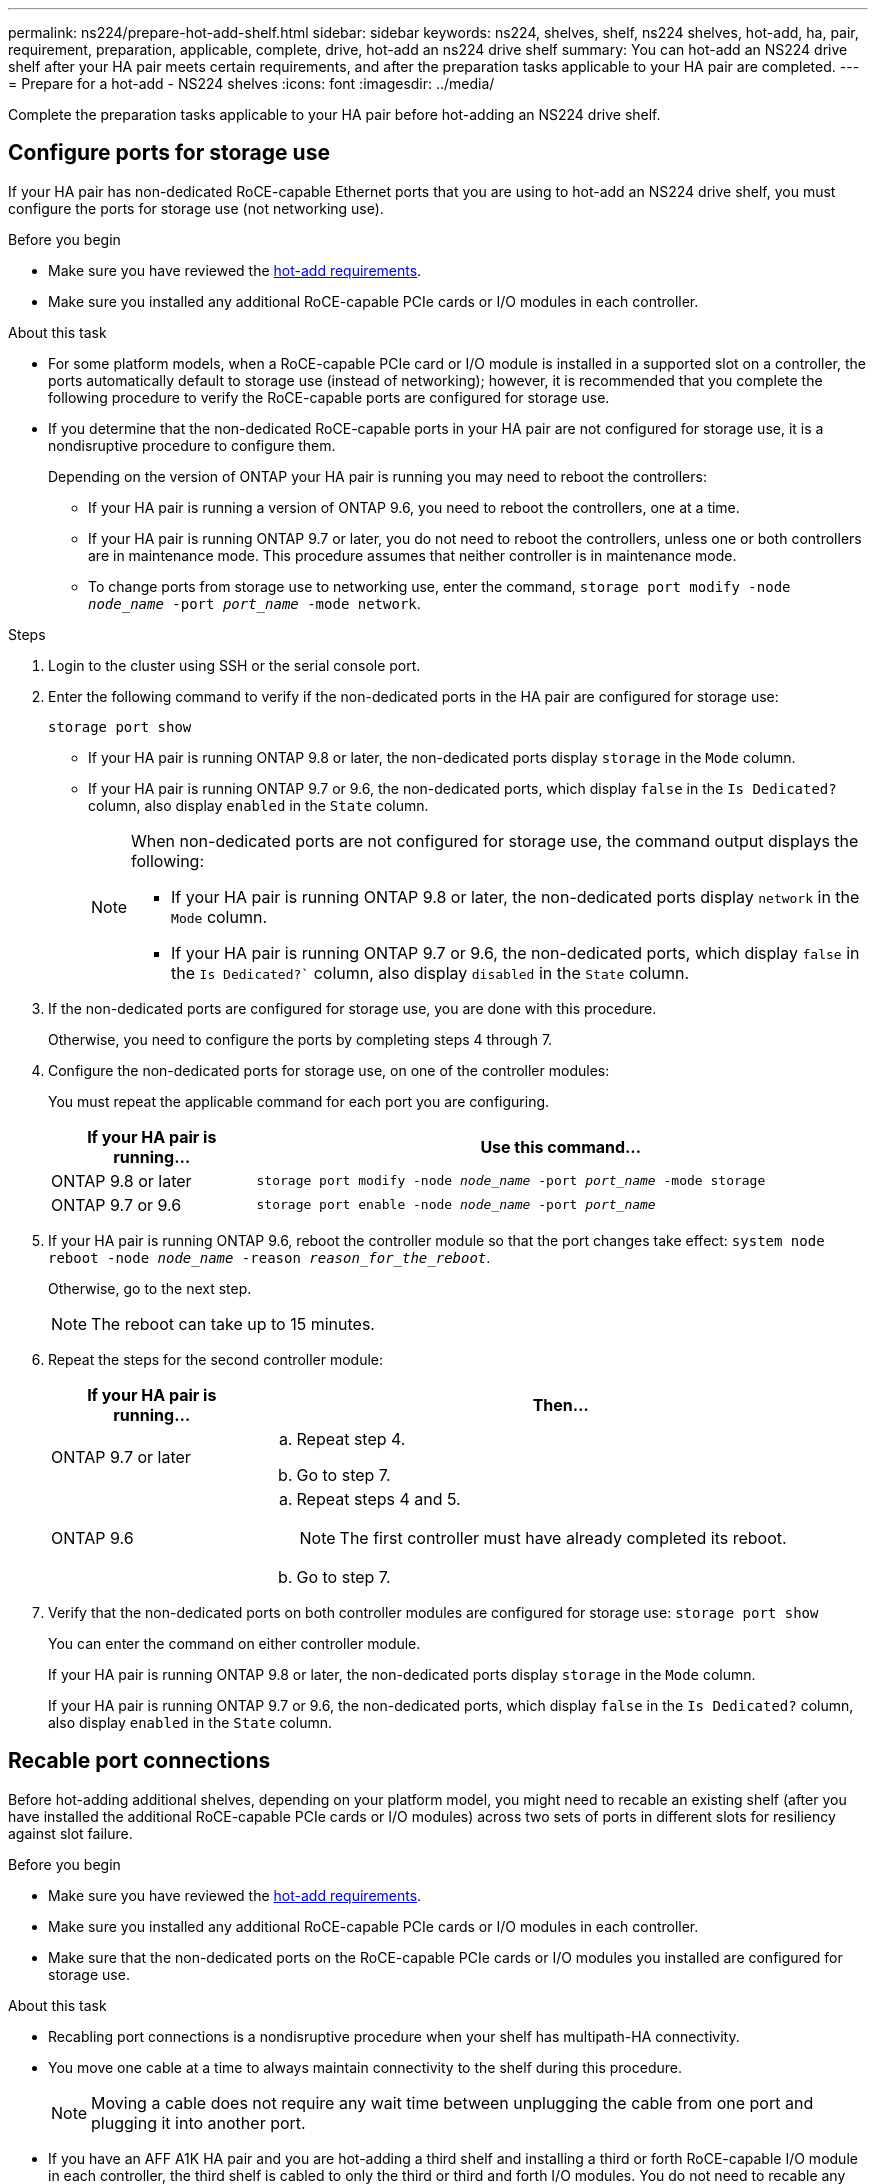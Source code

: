 ---
permalink: ns224/prepare-hot-add-shelf.html
sidebar: sidebar
keywords: ns224, shelves, shelf, ns224 shelves, hot-add, ha, pair, requirement, preparation, applicable, complete, drive, hot-add an ns224 drive shelf
summary: You can hot-add an NS224 drive shelf after your HA pair meets certain requirements, and after the preparation tasks applicable to your HA pair are completed.
---
= Prepare for a hot-add - NS224 shelves
:icons: font
:imagesdir: ../media/

[.lead]
Complete the preparation tasks applicable to your HA pair before hot-adding an NS224 drive shelf.

== Configure ports for storage use

If your HA pair has non-dedicated RoCE-capable Ethernet ports that you are using to hot-add an NS224 drive shelf, you must configure the ports for storage use (not networking use).

.Before you begin
* Make sure you have reviewed the link:ns224/requirements-hot-add-shelf.html[hot-add requirements]. 

* Make sure you installed any additional RoCE-capable PCIe cards or I/O modules in each controller.

.About this task

* For some platform models, when a RoCE-capable PCIe card or I/O module is installed in a supported slot on a controller, the ports automatically default to storage use (instead of networking); however, it is recommended that you complete the following procedure to verify the RoCE-capable ports are configured for storage use.

* If you determine that the non-dedicated RoCE-capable ports in your HA pair are not configured for storage use, it is a nondisruptive procedure to configure them. 
+
Depending on the version of ONTAP your HA pair is running you may need to reboot the controllers:
+
 ** If your HA pair is running a version of ONTAP 9.6, you need to reboot the controllers, one at a time.
+
** If your HA pair is running ONTAP 9.7 or later, you do not need to reboot the controllers, unless one or both controllers are in maintenance mode. This procedure assumes that neither controller is in maintenance mode.
+
** To change ports from storage use to networking use, enter the command, `storage port modify -node _node_name_ -port _port_name_ -mode network`.

.Steps

. Login to the cluster using SSH or the serial console port.
. Enter the following command to verify if the non-dedicated ports in the HA pair are configured for storage use:
+
`storage port show`
+
* If your HA pair is running ONTAP 9.8 or later, the non-dedicated ports display `storage` in the `Mode` column.
+
* If your HA pair is running ONTAP 9.7 or 9.6, the non-dedicated ports, which display `false` in the `Is Dedicated?` column, also display `enabled` in the `State` column.
+
[NOTE]
====
When non-dedicated ports are not configured for storage use, the command output displays the following:

* If your HA pair is running ONTAP 9.8 or later, the non-dedicated ports display `network` in the `Mode` column.

* If your HA pair is running ONTAP 9.7 or 9.6, the non-dedicated ports, which display `false` in the `Is Dedicated?`` column, also display `disabled` in the `State` column.
====

. If the non-dedicated ports are configured for storage use, you are done with this procedure.
+
Otherwise, you need to configure the ports by completing steps 4 through 7.
+
. Configure the non-dedicated ports for storage use, on one of the controller modules:
+
You must repeat the applicable command for each port you are configuring.
+
[options="header" cols="1,3"]
|===
| If your HA pair is running...| Use this command...
a|
ONTAP 9.8 or later
a|
`storage port modify -node _node_name_ -port _port_name_ -mode storage`
a|
ONTAP 9.7 or 9.6
a|
`storage port enable -node _node_name_ -port _port_name_`
|===

. If your HA pair is running ONTAP 9.6, reboot the controller module so that the port changes take effect: `system node reboot -node _node_name_ -reason _reason_for_the_reboot_`.
+
Otherwise, go to the next step.
+
NOTE: The reboot can take up to 15 minutes.

. Repeat the steps for the second controller module:
+
[options="header" cols="1,3"]
|===
| If your HA pair is running...| Then...
a|
ONTAP 9.7 or later
a|

 .. Repeat step 4.
 .. Go to step 7.

a|
ONTAP 9.6
a|

 .. Repeat steps 4 and 5.
+
NOTE: The first controller must have already completed its reboot.

 .. Go to step 7.

+
|===

. Verify that the non-dedicated ports on both controller modules are configured for storage use: `storage port show`
+
You can enter the command on either controller module.
+
If your HA pair is running ONTAP 9.8 or later, the non-dedicated ports display `storage` in the `Mode` column.
+
If your HA pair is running ONTAP 9.7 or 9.6, the non-dedicated ports, which display `false` in the `Is Dedicated?` column, also display `enabled` in the `State` column.

== Recable port connections

Before hot-adding additional shelves, depending on your platform model, you might need to recable an existing shelf (after you have installed the additional RoCE-capable PCIe cards or I/O modules) across two sets of ports in different slots for resiliency against slot failure.

.Before you begin

* Make sure you have reviewed the link:ns224/requirements-hot-add-shelf.html[hot-add requirements]. 

* Make sure you installed any additional RoCE-capable PCIe cards or I/O modules in each controller.

* Make sure that the non-dedicated ports on the RoCE-capable PCIe cards or I/O modules you installed are configured for storage use.

.About this task

* Recabling port connections is a nondisruptive procedure when your shelf has multipath-HA connectivity.

* You move one cable at a time to always maintain connectivity to the shelf during this procedure.
+
NOTE: Moving a cable does not require any wait time between unplugging the cable from one port and plugging it into another port.

* If you have an AFF A1K HA pair and you are hot-adding a third shelf and installing a third or forth RoCE-capable I/O module in each controller, the third shelf is cabled to only the third or third and forth I/O modules. You do not need to recable any existing shelves. 

.Steps

. Recable the existing shelf's connections across two sets of RoCE-capable ports in different slots, as applicable to your platform model.
+
// start tabbed area

[role="tabbed-block"]
====

.A70 or AFF A90
--
The substeps assume the existing shelf is cabled to a RoCE-capable I/O 
module in slot 11 on each controller.

If you are hot-adding a second shelf, recable the first shelf across both RoCE-capable I/O modules:

.. On controller A, move the cable from slot 11 port b (e11b) to
slot 8 port b (e8b).
.. Repeat the same cable move on controller B.

If needed, you can reference cabling illustrations showing an existing single shelf and the recabled shelf, in a two-shelf configuration. <<Cable a hot-add shelf for an AFF A70 or AFF A90 HA pair>>.
--

.AFF A1K
--
The substeps assume the existing shelf is cabled to a RoCE-capable I/O 
module in either slot 11 (two shelf configuration) or slot 9 (four shelf configuration) on each controller.

Do one of the following:

* If hot-adding a second shelf, recable the first shelf across both RoCE-capable I/O modules:

.. On controller A, move the cable from slot 11 port b (e11b) to
slot 10 port b (e10b).
.. Repeat the same cable move on controller B.

* If hot-adding a fourth shelf, recable the third shelf across the R0CE-capable I/O modules in slot 9 on each controller:

.. On controller A, move the cable from slot 9 port b (e9b) to
slot 8 port b (e8b).
.. Repeat the same cable move on controller B.

If needed, you can reference cabling illustrations showing an existing single shelf and the recabled shelf, in a two-shelf configuration. <<Cable a hot-add shelf for an AFF A1K HA pair>>.
--

.AFF A400 or AFF C400
--
If you are hot-adding a second shelf, recable the first shelf across both sets of RoCE-capable ports on each controller.

Depending on your platform model, do one of the following:

* On the AFF A400:
+
.. On controller A, move the cable from port e0d to slot 5 Port b (e5b).
.. Repeat the same cable move on controller B.

* On the AFF C400:
+
.. On controller A, move the cable from slot 4 port a (e4a) to slot 5 port b (e5b).
.. Repeat the same cable move on controller B.

If needed, you can reference cabling illustrations showing an existing single shelf and the recabled shelf, in a two-shelf configuration. <<Cable a hot-add shelf for an AFF A400 or Aff C400 HA pair>>.
--

.AFF A800 or AFF C800
--
The substeps assume the existing shelf is cabled to RoCE-capable PCIe cards in slot 5 on each controller.

If you are hot-adding a second shelf, recable the first shelf across both sets of RoCE-capable ports on each controller:

.. On controller A, move the cable from slot 5 port b (e5b) to slot 3 port b (e3b).
.. Repeat the same cable move on controller B.

If needed, you can reference cabling illustrations showing an existing single shelf and the recabled shelf, in a two shelf configuration. <<Cable a hot-add shelf for an AFF A800 or AFF C800 HA pair>>
--

.AFF A700
--
The substeps assume the existing shelf is cabled to RoCE-capable I/O modules in slot 3 on each controller.

If you are hot-adding a second shelf, recable the first shelf across both sets of RoCE-capable ports on each controller:

.. On controller A, move the cable from slot 3 port b (e3b) to slot 7 port b (e7b).
.. Repeat the same cable move on controller B.

If needed, you can reference cabling illustrations showing an existing single shelf and the recabled shelf, in a two shelf configuration. <<Cable a hot-add shelf for an AFF A700 HA pair>>
--

====
// end tabbed area
+

. Verify that the recabled shelf is cabled correctly using https://mysupport.netapp.com/site/tools/tool-eula/activeiq-configadvisor[Active IQ Config Advisor^].
+
If any cabling errors are generated, follow the corrective actions provided.

== Disable automatic drive assignment

If you are manually assigning drive ownership for the NS224 drive shelf you are hot-adding, then you need to disable automatic drive assignment if it is enabled.

If you are unsure whether you should manually assign drive ownership, or want to understand the automatic assignment of drive ownership policies for your storage system, see https://docs.netapp.com/us-en/ontap/disks-aggregates/disk-autoassignment-policy-concept.html[About automatic assignment of disk ownership^].

.Before you begin

Make sure you have reviewed the link:ns224/requirements-hot-add-shelf.html[hot-add requirements]. 

.Steps

. Verify whether automatic drive assignment is enabled: `storage disk option show`
+
You can enter the command on either node.
+
If automatic drive assignment is enabled, the output shows `on` in the `Auto Assign` column (for each node).

. If automatic drive assignment is enabled, disable it: `storage disk option modify -node _node_name_ -autoassign off`
+
You must disable automatic drive assignment on both nodes.

.What's next?
Go to link:prepare-hot-add-shelf.html[Install a shelf for a hot-add].

